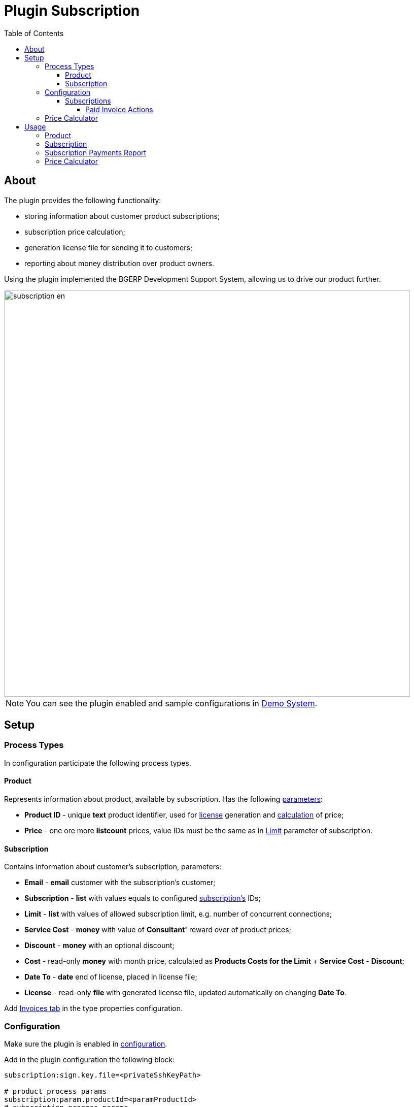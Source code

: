 = Plugin Subscription
:toc:
:toclevels: 4

[[about]]
== About
The plugin provides the following functionality:
[square]
* storing information about customer product subscriptions;
* subscription price calculation;
* generation license file for sending it to customers;
* reporting about money distribution over product owners.

Using the plugin implemented the BGERP Development Support System, allowing us to drive our product further.

image::_res/subscription-en.svg[width="800"]

NOTE: You can see the plugin enabled and sample configurations in <<../../../kernel/install.adoc#demo, Demo System>>.

[[setup]]
== Setup

[[setup-process-type]]
=== Process Types
In configuration participate the following process types.

[[setup-process-type-product]]
==== Product
Represents information about product, available by subscription.
Has the following <<../../../kernel/setup.adoc#param, parameters>>:
[square]
* *Product ID* - unique *text* product identifier, used for <<#usage, license>> generation and <<#usage-price-calculator, calculation>> of price;
* *Price* - one ore more *listcount* prices, value IDs must be the same as in <<#setup-process-type-subscription, Limit>> parameter of subscription.

[[setup-process-type-subscription]]
==== Subscription
Contains information about customer's subscription, parameters:
[square]
* *Email* - *email* customer with the subscription's customer;
* *Subscription* - *list* with values equals to configured <<#setup-config-subscription, subscription's>> IDs;
* *Limit* - *list* with values of allowed subscription limit, e.g. number of concurrent connections;
* *Service Cost* - *money* with value of *Consultant'* reward over of product prices;
* *Discount* - *money* with an optional discount;
* *Cost* - read-only *money* with month price, calculated as *Products Costs for the Limit* + *Service Cost* - *Discount*;
* *Date To* - *date* end of license, placed in license file;
* *License* - read-only *file* with generated license file, updated automatically on changing *Date To*.

Add <<../invoice/index.adoc#setup-process-type, Invoices tab>> in the type properties configuration.

[[setup-config]]
=== Configuration
Make sure the plugin is enabled in <<../../../kernel/setup.adoc#config, configuration>>.

Add in the plugin configuration the following block:
[source]
----
subscription:sign.key.file=<privateSshKeyPath>

# product process params
subscription:param.productId=<paramProductId>
# subscription process params
subscription:param.email=<paramEmailId>
subscription:param.subscription=<paramSubscriptionId>
subscription:param.limit=<paramLimitId>
subscription:param.cost.service=<paramServiceCostId>
subscription:param.cost.discount=<paramDiscountId>
subscription:param.cost=<paramCostId>
subscription:param.dateTo=<paramDateToId>
subscription:param.lic=<paramLicId>
# optional user params
#subscription:param.user.incoming.tax.percent=<paramIncomingTaxPercentId>
# optional keys
#subscription:max.dateTo.months=<maxDateToMonths>
----

Where:
[square]
* *<privateSshKeyPath>* - file path with private SSH key, used for signing license files, for example: */home/bitel/.ssh/id_rsa*, the public key has to be introduced in key using App;
* *<paramProductId>* - ID of <<#setup-process-type-product, Product ID>> parameter;
* *<paramEmailId>* - ID of <<#setup-process-type-subscription, Email>> parameter;
* *<paramSubscriptionId>* - ID of <<#setup-process-type-subscription, Subscription>> parameter;
* *<paramLimitId>* - ID of <<#setup-process-type-subscription, Limit>> parameter;
* *<paramServiceCostId>* - ID of <<#setup-process-type-subscription, Service Cost>> parameter;
* *<paramDiscountId>* - ID of <<#setup-process-type-subscription, Discount>> parameter;
* *<paramCostId>* - ID of <<#setup-process-type-subscription, Cost>> parameter;
* *<paramDateToId>* - ID of <<#setup-process-type-subscription, Date To>> parameter;
* *<paramLicId>* - ID of <<#setup-process-type-subscription, License>> parameter;
* *<paramIncomingTaxPercentId>* - ID of user parameter of type *text* with incoming payments tax, taken on account in <<usage-report, Payments Report>>;
* *<maxDateToMonths>* - how many months in future from the current one can be set *Date To* parameter value.

[[setup-config-subscription]]
==== Subscriptions
Add the following configuration block for each of supported subscriptions.
[source]
----
subscription:subscription.<id>.title=<title>
subscription:subscription.<id>.process.type=<processSubscriptionTypeId>
subscription:subscription.<id>.param.limit.price=<paramLimitPriceId>
----

Where:
[square]
* *<id>* - unique numeric subscription ID;
* *<title>* - subscription title;
* *<paramLimitPriceId>* - ID of <<#setup-process-type-product, Price>> parameter.

[[setup-config-subscription-paid-invoice]]
===== Paid Invoice Actions
The plugin supports several actions on paid <<../invoice/index.adoc#usage, invoices>> in a subscription process.
To activate them in a subscription configuration should be added the following keys.

[source]
----
subscription:subscription.<id>.paid.invoice.dateTo.expression=<dateToExpression>
# optionally
#subscription:subscription.<id>.paid.invoice.email.message.type=<emailMessageTypeId>
#subscription:subscription.<id>.paid.invoice.email.subject=<emailSubject>
#subscription:subscription.<id>.paid.invoice.email.text.expression=<emailTextExpression>
----

Where:
[square]
* *<dateToExpression>* - <<../../../kernel/extension.adoc#jexl, JEXL>> expression for calculating a new license *Date To* value, with additional context variables:
** *invoice* object of javadoc:org.bgerp.plugin.bil.invoice.model.Invoice[]
* *<emailMessageTypeId>* - <<../../msg/email/index.adoc#setup-message-type, message type ID>> of type Email which will be used for creation of a notification mail with a new license file, exact ID value may be replaced to *0* that will take the first message type of type Email from server configuration;
* *<emailSubject>* - the mail's subject;
* *<emailTextExpression>* - <<../../../kernel/extension.adoc#jexl, JEXL>> expression for generation the mail's content, with additional context variables:
** *invoice* object of javadoc:org.bgerp.plugin.bil.invoice.model.Invoice[]

Here a sample of subscription configuration taken from Demo.

[snippet, from="subscription:subscription.2", to="END"]
link:../../../../itest/org/bgerp/itest/plugin/bil/subscription/SubscriptionTest.config.txt#L20-L28[Plugin Subscription subscription config]

[[setup-price-calculator]]
=== Price Calculator
The price calculator is implemented as an <<../../../kernel/interface.adoc#open-process-queue, open process queue>> with <<../../../kernel/process/queue.adoc#processor-open, processor>>.
The queue has to be assigned to <<#setup-process-type-product, Product>> process type, and have following processor in configuration:
[source]
----
processor.{@inc:cnt}.iface=open
processor.{@cnt}.page.url=/open/plugin/subscription/subscription.do
# optionally predefined subscription value
#processor.{@cnt}.subscription.value=<id>
----

Where:
[square]
* *<id>* - unique numeric subscription ID.

[[usage]]
== Usage

[[usage-product]]
=== Product

image::_res/process_product.png[width="800"]

*Product Owner* is a user, becoming <<#usage-report, profit>> from subscriptions, using his product, has to be assigned as an process <<../../../kernel/process/index.adoc#usage-card-executor, executor>> with *role=1*.

[[usage-subscription]]
=== Subscription
Each customer subscription is presented as a process with <<../../../kernel/process/index.adoc#usage-related-process, related>> Product processes with type *Depend*.

image::_res/subscription_process.png[width="800"]

An *Consultant* is a user, taking responsibility for the process and becoming <<#usage-report, profit>> in size of Service Cost parameter value.
The Consultant has to be assigned as a process <<../../../kernel/process/index.adoc#usage-card-executor, executor>> with *role=0*.

*Subscription Cost* parameter value is automatically recalculated on changing subscription, limit, related products, discount or service cost parameters.

After sending an invoice and paying that, *Date To* parameter has to be changed, that update *License File*.

image::_res/subscription_process_license_send.png[width="800"]

[[usage-report]]
=== Subscription Payments Report
The plugin provides *Subscription Payments* <<../../report/index.adoc#, Report>>, which shows how much money owns a report generating user to plugin owners.

image::_res/payment_report.png[width="800"]

User received amounts for a month are taken from paid invoices with payment date in the month, marked as paid by the current user.
Using the report each payment receiver can determinate parts of Consultants and Owners.

[[usage-price-calculator]]
=== Price Calculator
In open process queue customers can choose interesting subscription, products and limit and get subscription month price.

image::_res/price_calculator.png[width="800"]
